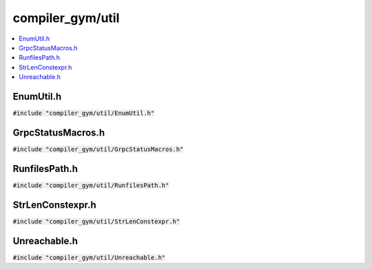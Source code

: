 compiler_gym/util
=================

.. contents::
   :local:

EnumUtil.h
----------

:code:`#include "compiler_gym/util/EnumUtil.h"`

.. doxygenfile:: compiler_gym/util/EnumUtil.h

GrpcStatusMacros.h
------------------

:code:`#include "compiler_gym/util/GrpcStatusMacros.h"`

.. doxygenfile:: compiler_gym/util/GrpcStatusMacros.h

RunfilesPath.h
--------------

:code:`#include "compiler_gym/util/RunfilesPath.h"`

.. doxygenfile:: compiler_gym/util/RunfilesPath.h

StrLenConstexpr.h
-----------------

:code:`#include "compiler_gym/util/StrLenConstexpr.h"`

.. doxygenfile:: compiler_gym/util/StrLenConstexpr.h

Unreachable.h
-------------

:code:`#include "compiler_gym/util/Unreachable.h"`

.. doxygenfile:: compiler_gym/util/Unreachable.h
